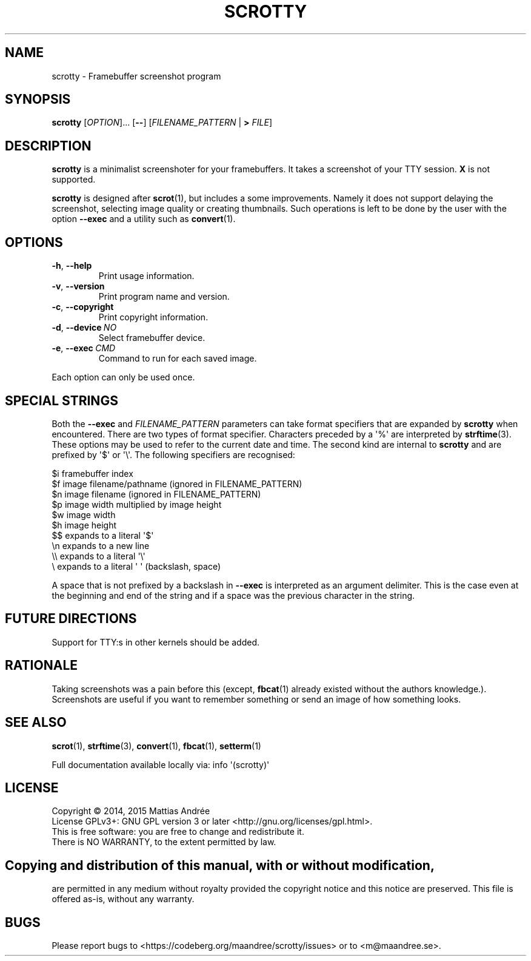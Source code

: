 .TH SCROTTY 1 SCROTTY
.SH NAME
scrotty \- Framebuffer screenshot program
.SH SYNOPSIS
.B scrotty
.RI [ OPTION ]...\ [\fB\-\-\fP]
.RI [ FILENAME_PATTERN
|
.B >
.IR FILE ]
.SH DESCRIPTION
.B scrotty
is a minimalist screenshoter for your framebuffers.
It takes a screenshot of your TTY session.
.B X
is not supported.
.PP
.B scrotty
is designed after
.BR scrot (1),
but includes a some improvements. Namely it does not support
delaying the screenshot, selecting image quality or creating
thumbnails. Such operations is left to be done by the user
with the option
.B \-\-exec
and a utility such as
.BR convert (1).
.SH OPTIONS
.TP
.BR \-h ,\  \-\-help
Print usage information.
.TP
.BR \-v ,\  \-\-version
Print program name and version.
.TP
.BR \-c ,\  \-\-copyright
Print copyright information.
.TP
.BR \-d ,\  \-\-device \ \fINO\fP
Select framebuffer device.
.TP
.BR \-e ,\  \-\-exec \ \fICMD\fP
Command to run for each saved image.
.PP
Each option can only be used once.
.SH "SPECIAL STRINGS"
Both the
.B \-\-exec
and
.I FILENAME_PATTERN
parameters can take format specifiers that are expanded by
.B scrotty
when encountered. There are two types of format specifier.
Characters preceded by a \(aq%\(aq are interpreted by
.BR strftime (3).
These options may be used to refer to the current date and
time. The second kind are internal to
.B scrotty
and are prefixed by \(aq$\(aq or \(aq\\\(aq. The following
specifiers are recognised:
.PP
$i      framebuffer index
.br
$f      image filename/pathname (ignored in FILENAME_PATTERN)
.br
$n      image filename          (ignored in FILENAME_PATTERN)
.br
$p      image width multiplied by image height
.br
$w      image width
.br
$h      image height
.br
$$      expands to a literal \(aq$\(aq
.br
\\n      expands to a new line
.br
\\\\      expands to a literal \(aq\\\(aq
.br
\\       expands to a literal \(aq\ \(aq (backslash, space)
.PP
A space that is not prefixed by a backslash in
.B \-\-exec
is interpreted as an argument delimiter. This is the case
even at the beginning and end of the string and if a space
was the previous character in the string.
.SH "FUTURE DIRECTIONS"
Support for TTY:s in other kernels should be added.
.SH RATIONALE
Taking screenshots was a pain before this (except,
.BR fbcat (1)
already existed without the authors knowledge.).
Screenshots are useful if you want to remember something or
send an image of how something looks.
.SH "SEE ALSO"
.BR scrot (1),
.BR strftime (3),
.BR convert (1),
.BR fbcat (1),
.BR setterm (1)
.PP
Full documentation available locally via: info \(aq(scrotty)\(aq
.SH LICENSE
Copyright \(co 2014, 2015  Mattias Andrée
.br
License GPLv3+: GNU GPL version 3 or later <http://gnu.org/licenses/gpl.html>.
.br
This is free software: you are free to change and redistribute it.
.br
There is NO WARRANTY, to the extent permitted by law.
.SH 
.PP
Copying and distribution of this manual, with or without modification,
are permitted in any medium without royalty provided the copyright
notice and this notice are preserved.  This file is offered as-is,
without any warranty.
.SH BUGS
Please report bugs to <https://codeberg.org/maandree/scrotty/issues>
or to <m@maandree.se>.

